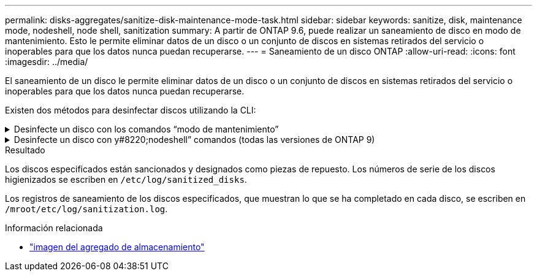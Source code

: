 ---
permalink: disks-aggregates/sanitize-disk-maintenance-mode-task.html 
sidebar: sidebar 
keywords: sanitize, disk, maintenance mode, nodeshell, node shell, sanitization 
summary: A partir de ONTAP 9.6, puede realizar un saneamiento de disco en modo de mantenimiento. Esto le permite eliminar datos de un disco o un conjunto de discos en sistemas retirados del servicio o inoperables para que los datos nunca puedan recuperarse. 
---
= Saneamiento de un disco ONTAP
:allow-uri-read: 
:icons: font
:imagesdir: ../media/


[role="lead"]
El saneamiento de un disco le permite eliminar datos de un disco o un conjunto de discos en sistemas retirados del servicio o inoperables para que los datos nunca puedan recuperarse.

Existen dos métodos para desinfectar discos utilizando la CLI:

.Desinfecte un disco con los comandos &#8220;modo de mantenimiento&#8221;
[%collapsible]
====
A partir de ONTAP 9.6, puede realizar un saneamiento de disco en modo de mantenimiento.

.Antes de empezar
* Los discos no pueden ser discos de autocifrado (SED).
+
Debe utilizar `storage encryption disk sanitize` el comando para desinfectar un SED.

+
link:../encryption-at-rest/index.html["Cifrado de datos en reposo"]

+
Obtenga más información sobre `storage encryption disk sanitize` en el link:https://docs.netapp.com/us-en/ontap-cli/storage-encryption-disk-sanitize.html["Referencia de comandos del ONTAP"^].



.Pasos
. Arranque en modo de mantenimiento.
+
.. Para salir del shell actual, introduzca `halt`.
+
Aparece el aviso del CARGADOR.

.. Introduzca el modo de mantenimiento `boot_ontap maint` .
+
Después de ver alguna información, se muestra el símbolo del sistema del modo de mantenimiento.



. Si los discos que desea desinfectar se crean particiones, desparticionar cada disco:
+

NOTE: El comando para anular la partición de un disco solo está disponible a nivel de diagnóstico y solo se debe realizar bajo la supervisión del soporte de NetApp. Es muy recomendable que se ponga en contacto con el soporte de NetApp antes de continuar. También puede consultar el artículo de la base de conocimientos link:https://kb.netapp.com/Advice_and_Troubleshooting/Data_Storage_Systems/FAS_Systems/How_to_unpartition_a_spare_drive_in_ONTAP["Cómo desparticionar una unidad de reserva en ONTAP"^]

+
`disk unpartition <disk_name>`

. Desinfecte los discos especificados:
+
`disk sanitize start [-p <pattern1>|-r [-p <pattern2>|-r [-p <pattern3>|-r]]] [-c <cycle_count>] <disk_list>`

+

NOTE: No apague el nodo, interrumpa la conectividad de almacenamiento ni elimine los discos de destino mientras se está saneando. Si se interrumpe la operación durante la fase de formateo, se debe reiniciar la fase de formateo y se debe permitir que finalice antes de que los discos se sanearan y estén listos para ser devueltos al pool de reserva. Si necesita cancelar el proceso de saneamiento, puede hacerlo con el `disk sanitize abort` comando. Si los discos especificados se están sometiendo a la fase de formateo del saneamiento, la interrupción no se producirá hasta que se complete la fase.

+
 `-p` `<pattern1>` `-p` `<pattern2>` `-p` `<pattern3>` especifica un ciclo de uno a tres patrones de sobrescritura de bytes hexadecimales definidos por el usuario que se pueden aplicar sucesivamente a los discos que se están saneando. El patrón predeterminado son tres pasadas, usando 0x55 para la primera pasada, 0xaa para la segunda pasada y 0x3c para la tercera pasada.

+
`-r` reemplaza una sobrescritura con patrones por una sobrescritura aleatoria para cualquiera o todas las pasadas.

+
`-c` `<cycle_count>` especifica el número de veces que se aplican los patrones de sobrescritura especificados. El valor predeterminado es un ciclo. El valor máximo es siete ciclos.

+
`<disk_list>` Especifica una lista separada por espacios de los ID de los discos de repuesto que se van a sanear.

. Si lo desea, compruebe el estado del proceso de saneamiento de disco:
+
`disk sanitize status [<disk_list>]`

. Una vez completado el proceso de saneamiento, devuelva los discos al estado de reserva de cada disco:
+
`disk sanitize release <disk_name>`

. Salga del modo de mantenimiento.


====
.Desinfecte un disco con y#8220;nodeshell&#8221; comandos (todas las versiones de ONTAP 9)
[%collapsible]
====
Una vez habilitada la función de saneamiento de disco con comandos nodeshell en un nodo, no se puede deshabilitar.

.Antes de empezar
* Los discos deben ser discos de repuesto; deben ser propiedad de un nodo, pero no se deben utilizar en un nivel local.
+
Si los discos están particionados, ninguna partición puede estar en uso en un nivel local.

* Los discos no pueden ser discos de autocifrado (SED).
+
Debe utilizar `storage encryption disk sanitize` el comando para desinfectar un SED.

+
link:../encryption-at-rest/index.html["Cifrado de datos en reposo"]

* Los discos no pueden formar parte de una agrupación de almacenamiento.


.Pasos
. Si los discos que desea desinfectar se crean particiones, desparticionar cada disco:
+
--

NOTE: El comando para anular la partición de un disco solo está disponible a nivel de diagnóstico y solo se debe realizar bajo la supervisión del soporte de NetApp. **Es muy recomendable que se ponga en contacto con el Soporte de NetApp antes de continuar.** También puede consultar el artículo de la base de conocimientos link:https://kb.netapp.com/Advice_and_Troubleshooting/Data_Storage_Systems/FAS_Systems/How_to_unpartition_a_spare_drive_in_ONTAP["Cómo desparticionar una unidad de reserva en ONTAP"^].

--
+
`disk unpartition <disk_name>`

. Introduzca el nodo que posee los discos que desea desinfectar:
+
`system node run -node <node_name>`

. Habilitar el saneamiento de disco:
+
`options licensed_feature.disk_sanitization.enable on`

+
Se le pide que confirme el comando porque es irreversible.

. Cambie al nivel de privilegio avanzado de Nodesinfierno:
+
`priv set advanced`

. Desinfecte los discos especificados:
+
`disk sanitize start [-p <pattern1>|-r [-p <pattern2>|-r [-p <pattern3>|-r]]] [-c <cycle_count>] <disk_list>`

+

NOTE: No apague el nodo, interrumpa la conectividad de almacenamiento ni elimine los discos de destino mientras se está saneando. Si se interrumpe la operación durante la fase de formateo, se debe reiniciar la fase de formateo y se debe permitir que finalice antes de que los discos se sanearan y estén listos para ser devueltos al pool de reserva. Si necesita anular el proceso de saneamiento, puede hacerlo mediante el comando Disk sanitize abort. Si los discos especificados se están sometiendo a la fase de formateo del saneamiento, la interrupción no se producirá hasta que se complete la fase.

+
`-p <pattern1> -p <pattern2> -p <pattern3>` especifica un ciclo de uno a tres patrones de sobrescritura de bytes hexadecimales definidos por el usuario que se pueden aplicar sucesivamente a los discos que se están saneando. El patrón predeterminado son tres pasadas, usando 0x55 para la primera pasada, 0xaa para la segunda pasada y 0x3c para la tercera pasada.

+
`-r` reemplaza una sobrescritura con patrones por una sobrescritura aleatoria para cualquiera o todas las pasadas.

+
`-c <cycle_count>` especifica el número de veces que se aplican los patrones de sobrescritura especificados.

+
El valor predeterminado es un ciclo. El valor máximo es siete ciclos.

+
`<disk_list>` Especifica una lista separada por espacios de los ID de los discos de repuesto que se van a sanear.

. Si desea comprobar el estado del proceso de saneamiento de disco:
+
`disk sanitize status [<disk_list>]`

. Una vez finalizado el proceso de saneamiento, devuelva los discos a estado de repuesto:
+
`disk sanitize release <disk_name>`

. Volver al nivel de privilegios de administración nodesinfierno:
+
`priv set admin`

. Volver a la CLI de ONTAP:
+
`exit`

. Determine si todos los discos se han devuelto al estado de repuesto:
+
`storage aggregate show-spare-disks`

+
[cols="1,2"]
|===


| Si... | Realice lo siguiente... 


| Todos los discos sanitizados se enumeran como repuestos | Ha terminado. Los discos se sanean y están en estado de repuesto. 


| Algunos de los discos sanitizados no aparecen como repuestos  a| 
Complete los siguientes pasos:

.. Entre en el modo de privilegio avanzado:
+
`set -privilege advanced`

.. Asigne los discos sanitizados sin asignar al nodo adecuado para cada disco:
+
`storage disk assign -disk <disk_name> -owner <node_name>`

.. Devuelva los discos al estado de repuesto de cada disco:
+
`storage disk unfail -disk <disk_name> -s -q`

.. Volver al modo administrativo:
+
`set -privilege admin`



|===
+
Obtenga más información sobre `storage aggregate show-spare-disks` en el link:https://docs.netapp.com/us-en/ontap-cli/storage-aggregate-show-spare-disks.html["Referencia de comandos del ONTAP"^].



====
.Resultado
Los discos especificados están sancionados y designados como piezas de repuesto. Los números de serie de los discos higienizados se escriben en `/etc/log/sanitized_disks`.

Los registros de saneamiento de los discos especificados, que muestran lo que se ha completado en cada disco, se escriben en `/mroot/etc/log/sanitization.log`.

.Información relacionada
* link:https://docs.netapp.com/us-en/ontap-cli/search.html?q=storage+aggregate+show["imagen del agregado de almacenamiento"^]

